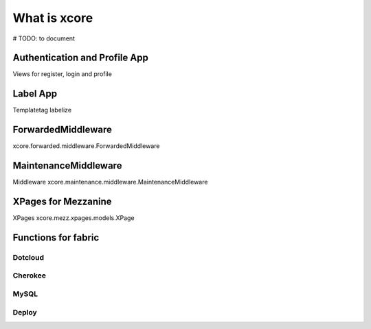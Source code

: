 =============
What is xcore
=============
# TODO: to document

Authentication and Profile App
==============================
Views for register, login and profile

Label App
=========
Templatetag labelize

ForwardedMiddleware
=========
xcore.forwarded.middleware.ForwardedMiddleware

MaintenanceMiddleware
=====================
Middleware xcore.maintenance.middleware.MaintenanceMiddleware

XPages for Mezzanine
====================
XPages xcore.mezz.xpages.models.XPage

Functions for fabric
====================

Dotcloud
--------

Cherokee
--------

MySQL
-----

Deploy
------
